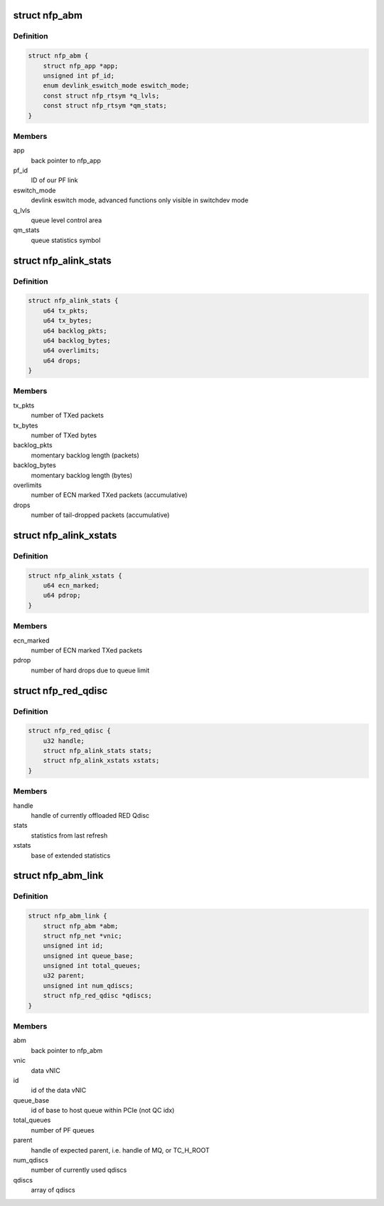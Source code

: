 .. -*- coding: utf-8; mode: rst -*-
.. src-file: drivers/net/ethernet/netronome/nfp/abm/main.h

.. _`nfp_abm`:

struct nfp_abm
==============

.. c:type:: struct nfp_abm

    ABM NIC app structure

.. _`nfp_abm.definition`:

Definition
----------

.. code-block:: c

    struct nfp_abm {
        struct nfp_app *app;
        unsigned int pf_id;
        enum devlink_eswitch_mode eswitch_mode;
        const struct nfp_rtsym *q_lvls;
        const struct nfp_rtsym *qm_stats;
    }

.. _`nfp_abm.members`:

Members
-------

app
    back pointer to nfp_app

pf_id
    ID of our PF link

eswitch_mode
    devlink eswitch mode, advanced functions only visible
    in switchdev mode

q_lvls
    queue level control area

qm_stats
    queue statistics symbol

.. _`nfp_alink_stats`:

struct nfp_alink_stats
======================

.. c:type:: struct nfp_alink_stats

    ABM NIC statistics

.. _`nfp_alink_stats.definition`:

Definition
----------

.. code-block:: c

    struct nfp_alink_stats {
        u64 tx_pkts;
        u64 tx_bytes;
        u64 backlog_pkts;
        u64 backlog_bytes;
        u64 overlimits;
        u64 drops;
    }

.. _`nfp_alink_stats.members`:

Members
-------

tx_pkts
    number of TXed packets

tx_bytes
    number of TXed bytes

backlog_pkts
    momentary backlog length (packets)

backlog_bytes
    momentary backlog length (bytes)

overlimits
    number of ECN marked TXed packets (accumulative)

drops
    number of tail-dropped packets (accumulative)

.. _`nfp_alink_xstats`:

struct nfp_alink_xstats
=======================

.. c:type:: struct nfp_alink_xstats

    extended ABM NIC statistics

.. _`nfp_alink_xstats.definition`:

Definition
----------

.. code-block:: c

    struct nfp_alink_xstats {
        u64 ecn_marked;
        u64 pdrop;
    }

.. _`nfp_alink_xstats.members`:

Members
-------

ecn_marked
    number of ECN marked TXed packets

pdrop
    number of hard drops due to queue limit

.. _`nfp_red_qdisc`:

struct nfp_red_qdisc
====================

.. c:type:: struct nfp_red_qdisc

    representation of single RED Qdisc

.. _`nfp_red_qdisc.definition`:

Definition
----------

.. code-block:: c

    struct nfp_red_qdisc {
        u32 handle;
        struct nfp_alink_stats stats;
        struct nfp_alink_xstats xstats;
    }

.. _`nfp_red_qdisc.members`:

Members
-------

handle
    handle of currently offloaded RED Qdisc

stats
    statistics from last refresh

xstats
    base of extended statistics

.. _`nfp_abm_link`:

struct nfp_abm_link
===================

.. c:type:: struct nfp_abm_link

    port tuple of a ABM NIC

.. _`nfp_abm_link.definition`:

Definition
----------

.. code-block:: c

    struct nfp_abm_link {
        struct nfp_abm *abm;
        struct nfp_net *vnic;
        unsigned int id;
        unsigned int queue_base;
        unsigned int total_queues;
        u32 parent;
        unsigned int num_qdiscs;
        struct nfp_red_qdisc *qdiscs;
    }

.. _`nfp_abm_link.members`:

Members
-------

abm
    back pointer to nfp_abm

vnic
    data vNIC

id
    id of the data vNIC

queue_base
    id of base to host queue within PCIe (not QC idx)

total_queues
    number of PF queues

parent
    handle of expected parent, i.e. handle of MQ, or TC_H_ROOT

num_qdiscs
    number of currently used qdiscs

qdiscs
    array of qdiscs

.. This file was automatic generated / don't edit.

